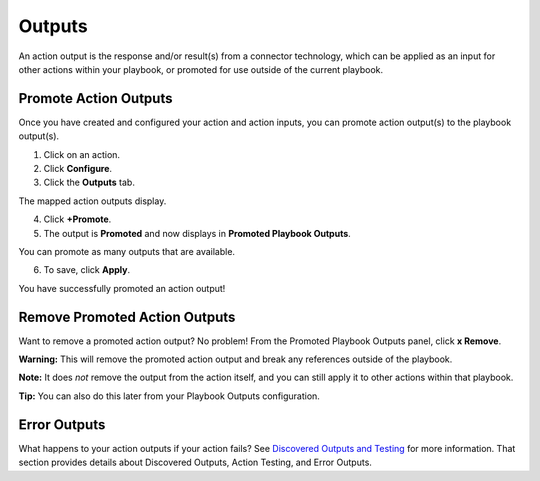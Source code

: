 .. _promote-action-outputs:

Outputs
=======

An action output is the response and/or result(s) from a connector
technology, which can be applied as an input for other actions within
your playbook, or promoted for use outside of the current playbook.

.. _promote-action-outputs-1:

Promote Action Outputs
----------------------

Once you have created and configured your action and action inputs, you
can promote action output(s) to the playbook output(s).

#. Click on an action.

#. Click **Configure**.

#. Click the **Outputs** tab.

The mapped action outputs display.

4. Click **+Promote**.

5. The output is **Promoted** and now displays in **Promoted Playbook
   Outputs**.

| You can promote as many outputs that are available.

6. To save, click **Apply**.

You have successfully promoted an action output!

Remove Promoted Action Outputs
------------------------------

Want to remove a promoted action output? No problem! From the Promoted
Playbook Outputs panel, click **x Remove**.

**Warning:** This will remove the promoted action output and break any
references outside of the playbook.

**Note:** It does *not* remove the output from the action itself, and
you can still apply it to other actions within that playbook.

**Tip:** You can also do this later from your Playbook Outputs
configuration.

Error Outputs
-------------

What happens to your action outputs if your action fails? See
`Discovered Outputs and Testing <discovered-outputs-and-testing.htm>`__
for more information. That section provides details about Discovered
Outputs, Action Testing, and Error Outputs.
